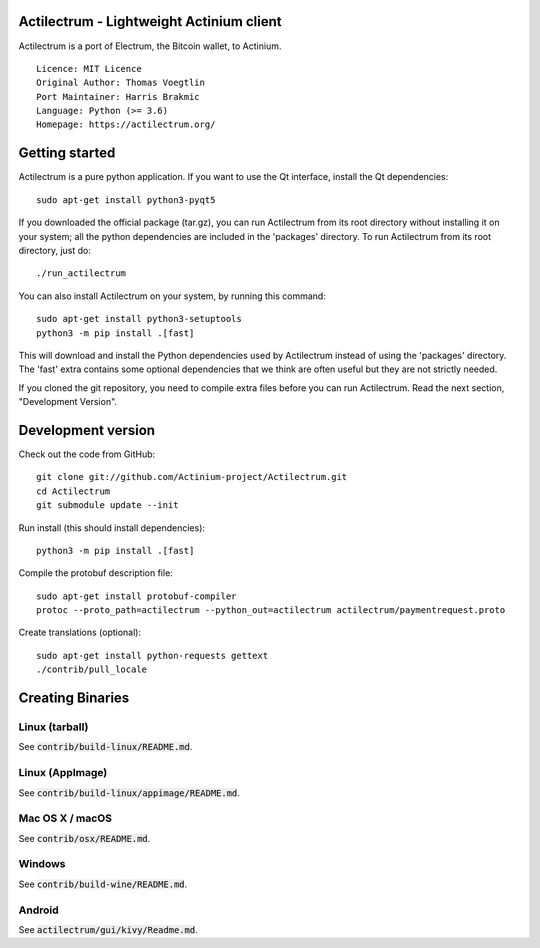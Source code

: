 Actilectrum - Lightweight Actinium client
==========================================

Actilectrum is a port of Electrum, the Bitcoin wallet, to Actinium.

::

  Licence: MIT Licence
  Original Author: Thomas Voegtlin
  Port Maintainer: Harris Brakmic
  Language: Python (>= 3.6)
  Homepage: https://actilectrum.org/






Getting started
===============

Actilectrum is a pure python application. If you want to use the
Qt interface, install the Qt dependencies::

    sudo apt-get install python3-pyqt5

If you downloaded the official package (tar.gz), you can run
Actilectrum from its root directory without installing it on your
system; all the python dependencies are included in the 'packages'
directory. To run Actilectrum from its root directory, just do::

    ./run_actilectrum

You can also install Actilectrum on your system, by running this command::

    sudo apt-get install python3-setuptools
    python3 -m pip install .[fast]

This will download and install the Python dependencies used by
Actilectrum instead of using the 'packages' directory.
The 'fast' extra contains some optional dependencies that we think
are often useful but they are not strictly needed.

If you cloned the git repository, you need to compile extra files
before you can run Actilectrum. Read the next section, "Development
Version".



Development version
===================

Check out the code from GitHub::

    git clone git://github.com/Actinium-project/Actilectrum.git
    cd Actilectrum
    git submodule update --init

Run install (this should install dependencies)::

    python3 -m pip install .[fast]


Compile the protobuf description file::

    sudo apt-get install protobuf-compiler
    protoc --proto_path=actilectrum --python_out=actilectrum actilectrum/paymentrequest.proto

Create translations (optional)::

    sudo apt-get install python-requests gettext
    ./contrib/pull_locale




Creating Binaries
=================

Linux (tarball)
---------------

See :code:`contrib/build-linux/README.md`.


Linux (AppImage)
----------------

See :code:`contrib/build-linux/appimage/README.md`.


Mac OS X / macOS
----------------

See :code:`contrib/osx/README.md`.


Windows
-------

See :code:`contrib/build-wine/README.md`.


Android
-------

See :code:`actilectrum/gui/kivy/Readme.md`.
